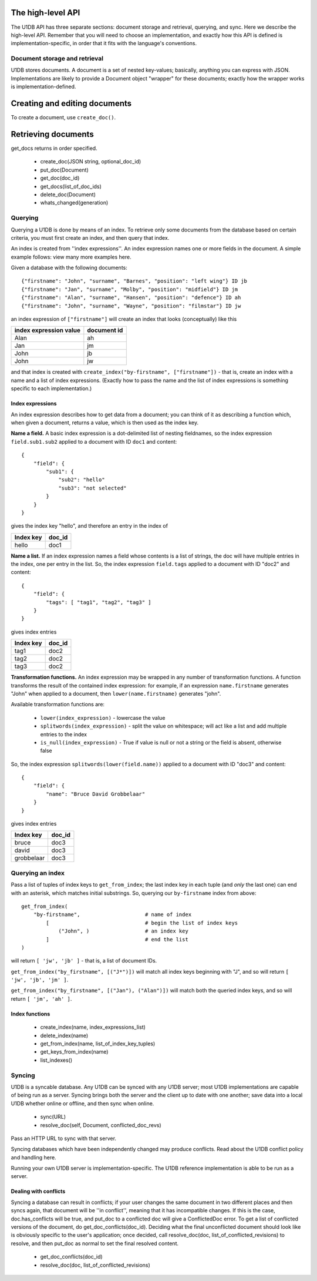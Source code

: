 The high-level API
==================

The U1DB API has three separate sections: document storage and retrieval,
querying, and sync. Here we describe the high-level API. Remember that you
will need to choose an implementation, and exactly how this API is defined
is implementation-specific, in order that it fits with the language's 
conventions.

Document storage and retrieval
------------------------------

U1DB stores documents. A document is a set of nested key-values; basically,
anything you can express with JSON. Implementations are likely to provide a 
Document object "wrapper" for these documents; exactly how the wrapper works
is implementation-defined.

Creating and editing documents
==============================

To create a document, use ``create_doc()``.

.. testcode ::

    import u1db, json
    db = u1db.Database()
    doc = db.create_doc(json.dumps({"key": "value"}))
    print doc

.. testoutput ::

    fail

Retrieving documents
====================

get_docs returns in order specified.

 * create_doc(JSON string, optional_doc_id)
 * put_doc(Document)
 * get_doc(doc_id)
 * get_docs(list_of_doc_ids)
 * delete_doc(Document)
 * whats_changed(generation)

Querying
--------

Querying a U1DB is done by means of an index. To retrieve only some documents
from the database based on certain criteria, you must first create an index,
and then query that index.

An index is created from ''index expressions''. An index expression names one
or more fields in the document. A simple example follows: view many more
examples here.

Given a database with the following documents::

    {"firstname": "John", "surname", "Barnes", "position": "left wing"} ID jb
    {"firstname": "Jan", "surname", "Molby", "position": "midfield"} ID jm
    {"firstname": "Alan", "surname", "Hansen", "position": "defence"} ID ah
    {"firstname": "John", "surname", "Wayne", "position": "filmstar"} ID jw

an index expression of ``["firstname"]`` will create an index that looks 
(conceptually) like this

====================== ===========
index expression value document id
====================== ===========
Alan                   ah
Jan                    jm
John                   jb
John                   jw
====================== ===========

and that index is created with ``create_index("by-firstname", ["firstname"])`` - that is,
create an index with a name and a list of index expressions. (Exactly how to
pass the name and the list of index expressions is something specific to
each implementation.)

Index expressions
^^^^^^^^^^^^^^^^^

An index expression describes how to get data from a document; you can think
of it as describing a function which, when given a document, returns a value,
which is then used as the index key.

**Name a field.** A basic index expression is a dot-delimited list of nesting
fieldnames, so the index expression ``field.sub1.sub2`` applied to a document 
with ID ``doc1`` and content::

  {
      "field": { 
          "sub1": { 
              "sub2": "hello"
              "sub3": "not selected"
          }
      }
  }

gives the index key "hello", and therefore an entry in the index of

========= ======
Index key doc_id
========= ======
hello     doc1
========= ======

**Name a list.** If an index expression names a field whose contents is a list
of strings, the doc will have multiple entries in the index, one per entry in
the list. So, the index expression ``field.tags`` applied to a document with 
ID "doc2" and content::

  {
      "field": { 
          "tags": [ "tag1", "tag2", "tag3" ]
      }
  }

gives index entries

========= ======
Index key doc_id
========= ======
tag1      doc2
tag2      doc2
tag3      doc2
========= ======

**Transformation functions.** An index expression may be wrapped in any number of
transformation functions. A function transforms the result of the contained
index expression: for example, if an expression ``name.firstname`` generates 
"John" when applied to a document, then ``lower(name.firstname)`` generates 
"john".

Available transformation functions are:

 * ``lower(index_expression)`` - lowercase the value
 * ``splitwords(index_expression)`` - split the value on whitespace; will act like a 
   list and add multiple entries to the index
 * ``is_null(index_expression)`` - True if value is null or not a string or the field 
   is absent, otherwise false

So, the index expression ``splitwords(lower(field.name))`` applied to a document with 
ID "doc3" and content::

  {
      "field": { 
          "name": "Bruce David Grobbelaar"
      }
  }

gives index entries

========== ======
Index key  doc_id
========== ======
bruce      doc3
david      doc3
grobbelaar doc3
========== ======


Querying an index
-----------------

Pass a list of tuples of index keys to ``get_from_index``; the last index key in
each tuple (and *only* the last one) can end with an asterisk, which matches 
initial substrings. So, querying our ``by-firstname`` index from above::

    get_from_index(
        "by-firstname",                     # name of index
            [                               # begin the list of index keys
                ("John", )                  # an index key
            ]                               # end the list
    )


will return ``[ 'jw', 'jb' ]`` - that is, a list of document IDs.

``get_from_index("by_firstname", [("J*")])`` will match all index keys beginning
with "J", and so will return ``[ 'jw', 'jb', 'jm' ]``.

``get_from_index("by_firstname", [("Jan"), ("Alan")])`` will match both the
queried index keys, and so will return ``[ 'jm', 'ah' ]``.


Index functions
^^^^^^^^^^^^^^^

 * create_index(name, index_expressions_list)
 * delete_index(name)
 * get_from_index(name, list_of_index_key_tuples)
 * get_keys_from_index(name)
 * list_indexes()

Syncing
-------

U1DB is a syncable database. Any U1DB can be synced with any U1DB server; most
U1DB implementations are capable of being run as a server. Syncing brings
both the server and the client up to date with one another; save data into a
local U1DB whether online or offline, and then sync when online.

 * sync(URL)
 * resolve_doc(self, Document, conflicted_doc_revs)

Pass an HTTP URL to sync with that server.

Syncing databases which have been independently changed may produce conflicts.
Read about the U1DB conflict policy and handling here.

Running your own U1DB server is implementation-specific. The U1DB reference
implementation is able to be run as a server.

Dealing with conflicts
^^^^^^^^^^^^^^^^^^^^^^

Syncing a database can result in conflicts; if your user changes the same 
document in two different places and then syncs again, that document will be
''in conflict'', meaning that it has incompatible changes. If this is the case,
doc.has_conflicts will be true, and put_doc to a conflicted doc will give a
ConflictedDoc error. To get a list of conflicted versions of the
document, do get_doc_conflicts(doc_id). Deciding what the final unconflicted
document should look like is obviously specific to the user's application; once
decided, call resolve_doc(doc, list_of_conflicted_revisions) to resolve, and
then put_doc as normal to set the final resolved content.

 * get_doc_conflicts(doc_id)
 * resolve_doc(doc, list_of_conflicted_revisions)

